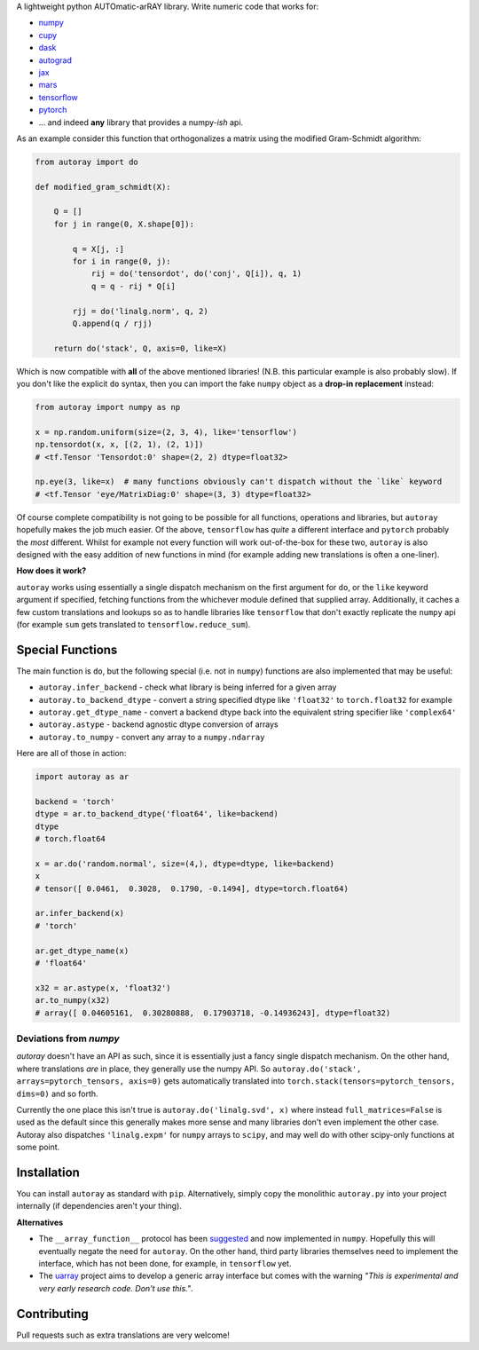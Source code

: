 .. raw:: html

    <img src="https://github.com/jcmgray/autoray/blob/master/docs/images/autoray-header.png" width="500px">


A lightweight python AUTOmatic-arRAY library. Write numeric code that works for:

* `numpy <https://github.com/numpy/numpy>`_
* `cupy <https://github.com/cupy/cupy>`_
* `dask <https://github.com/dask/dask>`_
* `autograd <https://github.com/HIPS/autograd>`_
* `jax <https://github.com/google/jax>`_
* `mars <https://github.com/mars-project/mars>`_
* `tensorflow <https://github.com/tensorflow/tensorflow>`_
* `pytorch <https://pytorch.org/>`_
* ... and indeed **any** library that provides a numpy-*ish* api. 

.. image:: https://travis-ci.org/jcmgray/autoray.svg?branch=master
  :target: https://travis-ci.org/jcmgray/autoray
  :alt: Travis-CI
.. image:: https://codecov.io/gh/jcmgray/autoray/branch/master/graph/badge.svg
  :target: https://codecov.io/gh/jcmgray/autoray
  :alt: Code Coverage
.. image:: https://img.shields.io/lgtm/grade/python/g/jcmgray/autoray.svg
  :target: https://lgtm.com/projects/g/jcmgray/autoray/
  :alt: Code Quality
  
As an example consider this function that orthogonalizes a matrix using the modified Gram-Schmidt algorithm:

.. code:: python3

    from autoray import do

    def modified_gram_schmidt(X):

        Q = []
        for j in range(0, X.shape[0]):

            q = X[j, :]
            for i in range(0, j):
                rij = do('tensordot', do('conj', Q[i]), q, 1)
                q = q - rij * Q[i]

            rjj = do('linalg.norm', q, 2)
            Q.append(q / rjj)

        return do('stack', Q, axis=0, like=X)

Which is now compatible with **all** of the above mentioned libraries! (N.B. this particular example is also probably slow). If you don't like the explicit ``do`` syntax, then you can import the fake ``numpy`` object as a **drop-in replacement** instead:

.. code:: python3

    from autoray import numpy as np

    x = np.random.uniform(size=(2, 3, 4), like='tensorflow')
    np.tensordot(x, x, [(2, 1), (2, 1)])
    # <tf.Tensor 'Tensordot:0' shape=(2, 2) dtype=float32>

    np.eye(3, like=x)  # many functions obviously can't dispatch without the `like` keyword
    # <tf.Tensor 'eye/MatrixDiag:0' shape=(3, 3) dtype=float32>

Of course complete compatibility is not going to be possible for all functions, operations and libraries, but ``autoray`` hopefully makes the job much easier. Of the above, ``tensorflow`` has *quite* a different interface and ``pytorch`` probably the *most* different. Whilst for example not every function will work out-of-the-box for these two, ``autoray`` is also designed with the easy addition of new functions in mind (for example adding new translations is often a one-liner).

**How does it work?**

``autoray`` works using essentially a single dispatch mechanism on the first  argument for ``do``, or the ``like`` keyword argument if specified, fetching functions from the whichever module defined that supplied array. Additionally, it caches a few custom translations and lookups so as to handle libraries like ``tensorflow`` that don't exactly replicate the ``numpy`` api (for example ``sum`` gets translated to ``tensorflow.reduce_sum``).

Special Functions
-----------------

The main function is ``do``, but the following special (i.e. not in ``numpy``) functions are also implemented that may be useful:

* ``autoray.infer_backend`` - check what library is being inferred for a given array
* ``autoray.to_backend_dtype`` - convert a string specified dtype like ``'float32'`` to ``torch.float32`` for example
* ``autoray.get_dtype_name`` - convert a backend dtype back into the equivalent string specifier like ``'complex64'``
* ``autoray.astype`` - backend agnostic dtype conversion of arrays
* ``autoray.to_numpy`` - convert any array to a ``numpy.ndarray``

Here are all of those in action:

.. code:: python3

    import autoray as ar

    backend = 'torch'
    dtype = ar.to_backend_dtype('float64', like=backend)
    dtype
    # torch.float64
    
    x = ar.do('random.normal', size=(4,), dtype=dtype, like=backend)
    x
    # tensor([ 0.0461,  0.3028,  0.1790, -0.1494], dtype=torch.float64)

    ar.infer_backend(x)
    # 'torch'

    ar.get_dtype_name(x)
    # 'float64'

    x32 = ar.astype(x, 'float32')
    ar.to_numpy(x32)
    # array([ 0.04605161,  0.30280888,  0.17903718, -0.14936243], dtype=float32)

Deviations from `numpy`
=======================

`autoray` doesn't have an API as such, since it is essentially just a fancy single dispatch mechanism.
On the other hand, where translations *are* in place, they generally use the numpy API. So
``autoray.do('stack', arrays=pytorch_tensors, axis=0)``
gets automatically translated into
``torch.stack(tensors=pytorch_tensors, dims=0)``
and so forth.

Currently the one place this isn't true is ``autoray.do('linalg.svd', x)`` where instead ``full_matrices=False``
is used as the default since this generally makes more sense and many libraries don't even implement the other case.
Autoray also dispatches ``'linalg.expm'`` for ``numpy`` arrays to ``scipy``, and may well do with other scipy-only functions at some point.

Installation
------------

You can install ``autoray`` as standard with ``pip``. Alternatively, simply copy the monolithic ``autoray.py`` into your project internally (if dependencies aren't your thing).

**Alternatives**

* The ``__array_function__`` protocol has been `suggested <https://www.numpy.org/neps/nep-0018-array-function-protocol.html>`_ and now implemented in ``numpy``. Hopefully this will eventually negate the need for ``autoray``. On the other hand, third party libraries themselves need to implement the interface, which has not been done, for example, in ``tensorflow`` yet.
* The `uarray <https://github.com/Quansight-Labs/uarray>`_ project aims to develop a generic array interface but comes with the warning *"This is experimental and very early research code. Don't use this."*.

Contributing
------------

Pull requests such as extra translations are very welcome!

